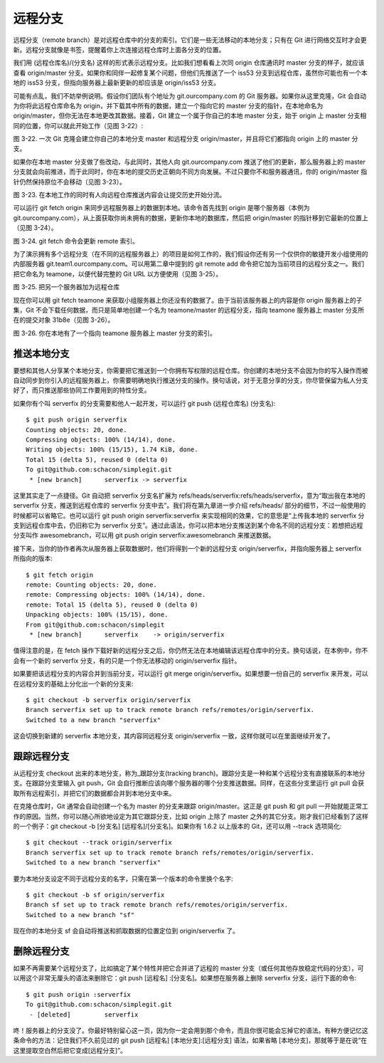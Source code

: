 远程分支
===============

远程分支（remote branch）是对远程仓库中的分支的索引。它们是一些无法移动的本地分支；只有在 Git 进行网络交互时才会更新。远程分支就像是书签，提醒着你上次连接远程仓库时上面各分支的位置。

我们用 (远程仓库名)/(分支名) 这样的形式表示远程分支。比如我们想看看上次同 origin 仓库通讯时 master 分支的样子，就应该查看 origin/master 分支。如果你和同伴一起修复某个问题，但他们先推送了一个 iss53 分支到远程仓库，虽然你可能也有一个本地的 iss53 分支，但指向服务器上最新更新的却应该是 origin/iss53 分支。

可能有点乱，我们不妨举例说明。假设你们团队有个地址为 git.ourcompany.com 的 Git 服务器。如果你从这里克隆，Git 会自动为你将此远程仓库命名为 origin，并下载其中所有的数据，建立一个指向它的 master 分支的指针，在本地命名为 origin/master，但你无法在本地更改其数据。接着，Git 建立一个属于你自己的本地 master 分支，始于 origin 上 master 分支相同的位置，你可以就此开始工作（见图 3-22）::



图 3-22. 一次 Git 克隆会建立你自己的本地分支 master 和远程分支 origin/master，并且将它们都指向 origin 上的 master 分支。

如果你在本地 master 分支做了些改动，与此同时，其他人向 git.ourcompany.com 推送了他们的更新，那么服务器上的 master 分支就会向前推进，而于此同时，你在本地的提交历史正朝向不同方向发展。不过只要你不和服务器通讯，你的 origin/master 指针仍然保持原位不会移动（见图 3-23）。



图 3-23. 在本地工作的同时有人向远程仓库推送内容会让提交历史开始分流。

可以运行 git fetch origin 来同步远程服务器上的数据到本地。该命令首先找到 origin 是哪个服务器（本例为 git.ourcompany.com），从上面获取你尚未拥有的数据，更新你本地的数据库，然后把 origin/master 的指针移到它最新的位置上（见图 3-24）。



图 3-24. git fetch 命令会更新 remote 索引。

为了演示拥有多个远程分支（在不同的远程服务器上）的项目是如何工作的，我们假设你还有另一个仅供你的敏捷开发小组使用的内部服务器 git.team1.ourcompany.com。可以用第二章中提到的 git remote add 命令把它加为当前项目的远程分支之一。我们把它命名为 teamone，以便代替完整的 Git URL 以方便使用（见图 3-25）。



图 3-25. 把另一个服务器加为远程仓库

现在你可以用 git fetch teamone 来获取小组服务器上你还没有的数据了。由于当前该服务器上的内容是你 origin 服务器上的子集，Git 不会下载任何数据，而只是简单地创建一个名为 teamone/master 的远程分支，指向 teamone 服务器上 master 分支所在的提交对象 31b8e（见图 3-26）。



图 3-26. 你在本地有了一个指向 teamone 服务器上 master 分支的索引。

推送本地分支
-------------------------------------

要想和其他人分享某个本地分支，你需要把它推送到一个你拥有写权限的远程仓库。你创建的本地分支不会因为你的写入操作而被自动同步到你引入的远程服务器上，你需要明确地执行推送分支的操作。换句话说，对于无意分享的分支，你尽管保留为私人分支好了，而只推送那些协同工作要用到的特性分支。

如果你有个叫 serverfix 的分支需要和他人一起开发，可以运行 git push (远程仓库名) (分支名)::

 $ git push origin serverfix
 Counting objects: 20, done.
 Compressing objects: 100% (14/14), done.
 Writing objects: 100% (15/15), 1.74 KiB, done.
 Total 15 (delta 5), reused 0 (delta 0)
 To git@github.com:schacon/simplegit.git
  * [new branch]      serverfix -> serverfix

这里其实走了一点捷径。Git 自动把 serverfix 分支名扩展为 refs/heads/serverfix:refs/heads/serverfix，意为“取出我在本地的 serverfix 分支，推送到远程仓库的 serverfix 分支中去”。我们将在第九章进一步介绍 refs/heads/ 部分的细节，不过一般使用的时候都可以省略它。也可以运行 git push origin serverfix:serverfix 来实现相同的效果，它的意思是“上传我本地的 serverfix 分支到远程仓库中去，仍旧称它为 serverfix 分支”。通过此语法，你可以把本地分支推送到某个命名不同的远程分支：若想把远程分支叫作 awesomebranch，可以用 git push origin serverfix:awesomebranch 来推送数据。

接下来，当你的协作者再次从服务器上获取数据时，他们将得到一个新的远程分支 origin/serverfix，并指向服务器上 serverfix 所指向的版本::

 $ git fetch origin
 remote: Counting objects: 20, done.
 remote: Compressing objects: 100% (14/14), done.
 remote: Total 15 (delta 5), reused 0 (delta 0)
 Unpacking objects: 100% (15/15), done.
 From git@github.com:schacon/simplegit
  * [new branch]      serverfix    -> origin/serverfix

值得注意的是，在 fetch 操作下载好新的远程分支之后，你仍然无法在本地编辑该远程仓库中的分支。换句话说，在本例中，你不会有一个新的 serverfix 分支，有的只是一个你无法移动的 origin/serverfix 指针。

如果要把该远程分支的内容合并到当前分支，可以运行 git merge origin/serverfix。如果想要一份自己的 serverfix 来开发，可以在远程分支的基础上分化出一个新的分支来::

 $ git checkout -b serverfix origin/serverfix
 Branch serverfix set up to track remote branch refs/remotes/origin/serverfix.
 Switched to a new branch "serverfix"

这会切换到新建的 serverfix 本地分支，其内容同远程分支 origin/serverfix 一致，这样你就可以在里面继续开发了。

跟踪远程分支
-------------------------------------

从远程分支 checkout 出来的本地分支，称为_跟踪分支(tracking branch)。跟踪分支是一种和某个远程分支有直接联系的本地分支。在跟踪分支里输入 git push，Git 会自行推断应该向哪个服务器的哪个分支推送数据。同样，在这些分支里运行 git pull 会获取所有远程索引，并把它们的数据都合并到本地分支中来。

在克隆仓库时，Git 通常会自动创建一个名为 master 的分支来跟踪 origin/master。这正是 git push 和 git pull 一开始就能正常工作的原因。当然，你可以随心所欲地设定为其它跟踪分支，比如 origin 上除了 master 之外的其它分支。刚才我们已经看到了这样的一个例子：git checkout -b [分支名] [远程名]/[分支名]。如果你有 1.6.2 以上版本的 Git，还可以用 --track 选项简化::

 $ git checkout --track origin/serverfix
 Branch serverfix set up to track remote branch refs/remotes/origin/serverfix.
 Switched to a new branch "serverfix"

要为本地分支设定不同于远程分支的名字，只需在第一个版本的命令里换个名字::

 $ git checkout -b sf origin/serverfix
 Branch sf set up to track remote branch refs/remotes/origin/serverfix.
 Switched to a new branch "sf"

现在你的本地分支 sf 会自动将推送和抓取数据的位置定位到 origin/serverfix 了。

删除远程分支
-------------------------------------

如果不再需要某个远程分支了，比如搞定了某个特性并把它合并进了远程的 master 分支（或任何其他存放稳定代码的分支），可以用这个非常无厘头的语法来删除它：git push [远程名] :[分支名]。如果想在服务器上删除 serverfix 分支，运行下面的命令::

 $ git push origin :serverfix
 To git@github.com:schacon/simplegit.git
  - [deleted]         serverfix

咚！服务器上的分支没了。你最好特别留心这一页，因为你一定会用到那个命令，而且你很可能会忘掉它的语法。有种方便记忆这条命令的方法：记住我们不久前见过的 git push [远程名] [本地分支]:[远程分支] 语法，如果省略 [本地分支]，那就等于是在说“在这里提取空白然后把它变成[远程分支]”。
